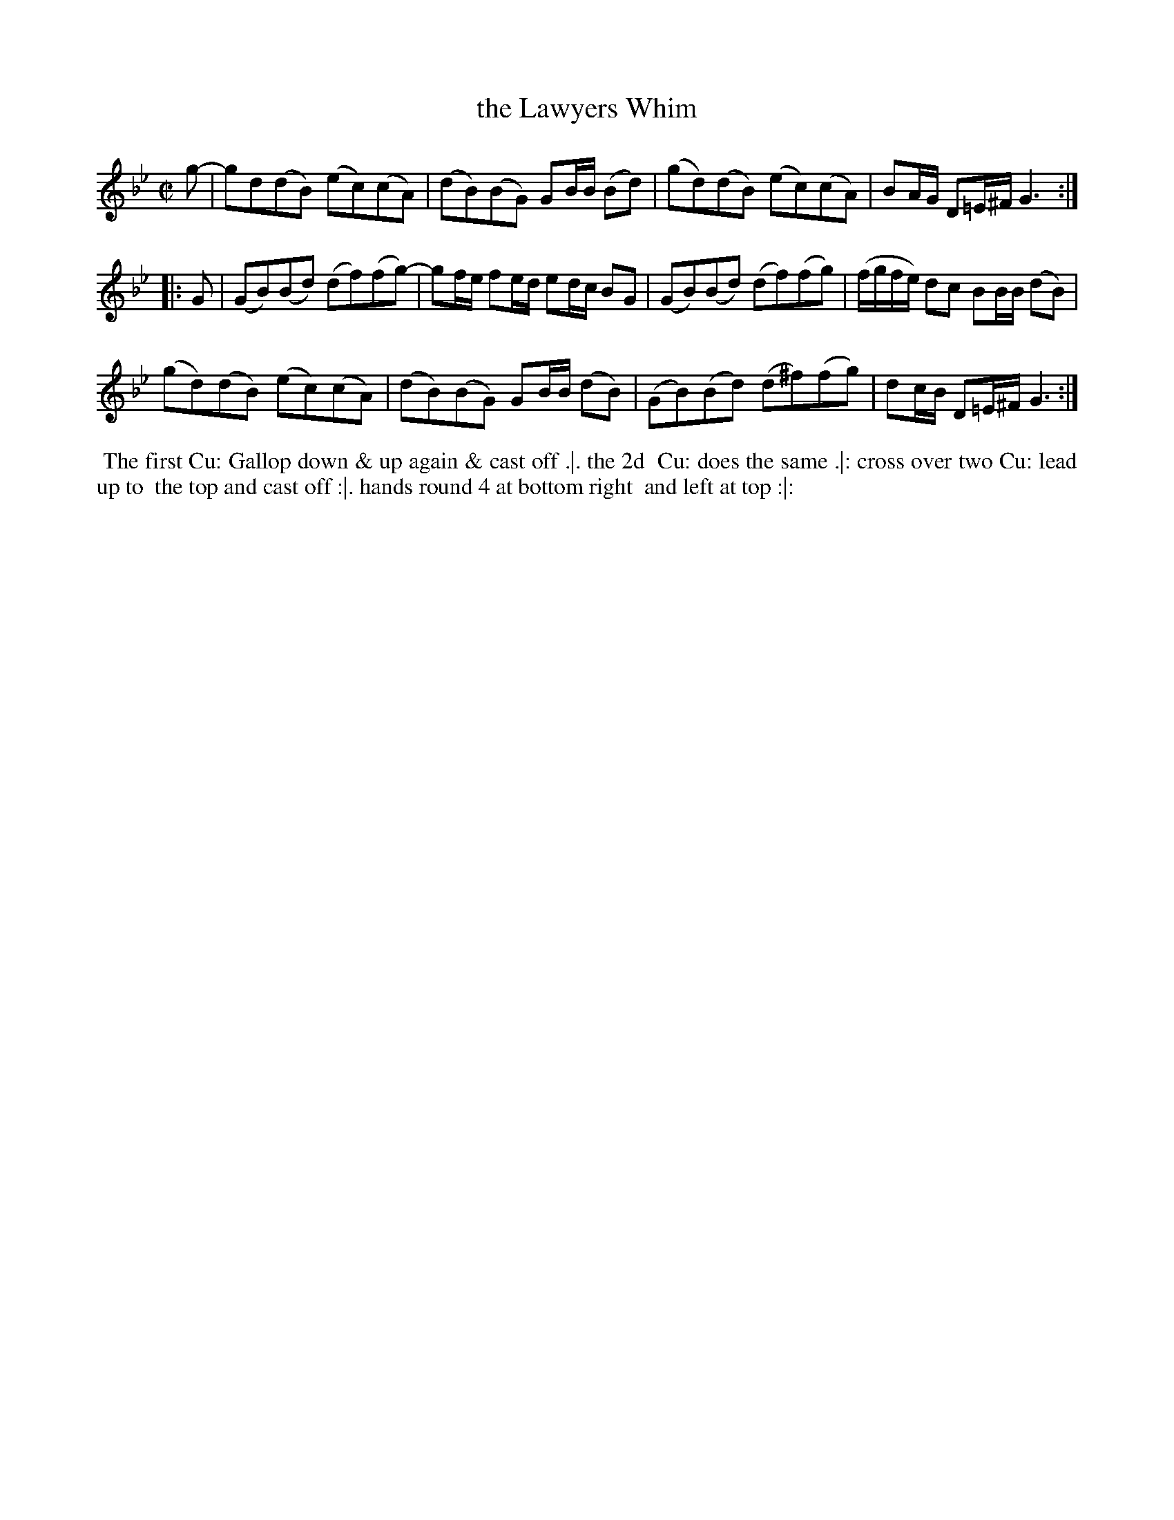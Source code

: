 X: 118
T: the Lawyers Whim
%R: reel
Z: 2014 John Chambers <jc:trillian.mit.edu>
B: Thompson "Twenty four Country Dances for the Year 1762" p.59 #2
F: http://www.vwml.org/browse/browse-collections-dance-tune-books/browse-thompsons1762# 2014-8-11
M: C|
L: 1/8
K: Gm
g- |\
gd(dB) (ec)(cA) | (dB)(BG) GB/B/ (Bd) |\
(gd)(dB) (ec)(cA) | BA/G/ D=E/^F/ G3 :|
|: G |\
(GB)(Bd) (df)(fg-) | gf/e/ fe/d/ ed/c/ BG |\
(GB)(Bd) (df)(fg) | (f/g/f/e/) dc BB/B/ (dB) |
(gd)(dB) (ec)(cA) | (dB)(BG) GB/B/ (dB) |\
(GB)(Bd) (d^f)(fg) | dc/B/ D=E/^F/ G3 :|
% - - - - - - - - - - - - - - - - - - - - - - - - -
%%begintext align
%% The first Cu: Gallop down & up again & cast off .|. the 2d
%% Cu: does the same .|: cross over two Cu: lead up to
%% the top and cast off :|. hands round 4 at bottom right
%% and left at top :|:
%%endtext
% - - - - - - - - - - - - - - - - - - - - - - - - -
